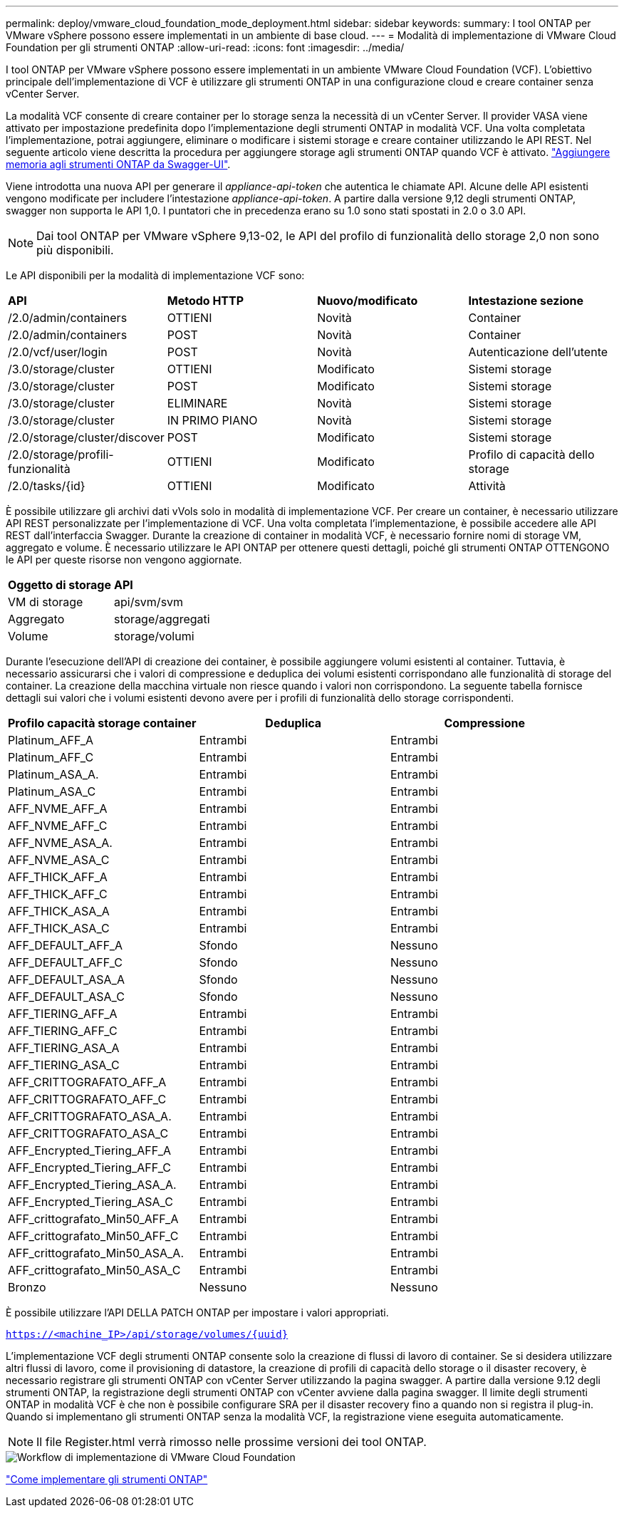 ---
permalink: deploy/vmware_cloud_foundation_mode_deployment.html 
sidebar: sidebar 
keywords:  
summary: I tool ONTAP per VMware vSphere possono essere implementati in un ambiente di base cloud. 
---
= Modalità di implementazione di VMware Cloud Foundation per gli strumenti ONTAP
:allow-uri-read: 
:icons: font
:imagesdir: ../media/


[role="lead"]
I tool ONTAP per VMware vSphere possono essere implementati in un ambiente VMware Cloud Foundation (VCF). L'obiettivo principale dell'implementazione di VCF è utilizzare gli strumenti ONTAP in una configurazione cloud e creare container senza vCenter Server.

La modalità VCF consente di creare container per lo storage senza la necessità di un vCenter Server. Il provider VASA viene attivato per impostazione predefinita dopo l'implementazione degli strumenti ONTAP in modalità VCF. Una volta completata l'implementazione, potrai aggiungere, eliminare o modificare i sistemi storage e creare container utilizzando le API REST. Nel seguente articolo viene descritta la procedura per aggiungere storage agli strumenti ONTAP quando VCF è attivato. https://kb.netapp.com/mgmt/OTV/SRA/Storage_Replication_Adapter%3A_How_to_configure_SRA_in_a_SRM_Shared_Recovery_Site["Aggiungere memoria agli strumenti ONTAP da Swagger-UI"].

Viene introdotta una nuova API per generare il _appliance-api-token_ che autentica le chiamate API. Alcune delle API esistenti vengono modificate per includere l'intestazione _appliance-api-token_. A partire dalla versione 9,12 degli strumenti ONTAP, swagger non supporta le API 1,0. I puntatori che in precedenza erano su 1.0 sono stati spostati in 2.0 o 3.0 API.


NOTE: Dai tool ONTAP per VMware vSphere 9,13-02, le API del profilo di funzionalità dello storage 2,0 non sono più disponibili.

Le API disponibili per la modalità di implementazione VCF sono:

|===


| *API* | *Metodo HTTP* | *Nuovo/modificato* | *Intestazione sezione* 


 a| 
/2.0/admin/containers
 a| 
OTTIENI
 a| 
Novità
 a| 
Container



 a| 
/2.0/admin/containers
 a| 
POST
 a| 
Novità
 a| 
Container



 a| 
/2.0/vcf/user/login
 a| 
POST
 a| 
Novità
 a| 
Autenticazione dell'utente



 a| 
/3.0/storage/cluster
 a| 
OTTIENI
 a| 
Modificato
 a| 
Sistemi storage



 a| 
/3.0/storage/cluster
 a| 
POST
 a| 
Modificato
 a| 
Sistemi storage



 a| 
/3.0/storage/cluster
 a| 
ELIMINARE
 a| 
Novità
 a| 
Sistemi storage



 a| 
/3.0/storage/cluster
 a| 
IN PRIMO PIANO
 a| 
Novità
 a| 
Sistemi storage



 a| 
/2.0/storage/cluster/discover
 a| 
POST
 a| 
Modificato
 a| 
Sistemi storage



 a| 
/2.0/storage/profili-funzionalità
 a| 
OTTIENI
 a| 
Modificato
 a| 
Profilo di capacità dello storage



 a| 
/2.0/tasks/{id}
 a| 
OTTIENI
 a| 
Modificato
 a| 
Attività

|===
È possibile utilizzare gli archivi dati vVols solo in modalità di implementazione VCF. Per creare un container, è necessario utilizzare API REST personalizzate per l'implementazione di VCF. Una volta completata l'implementazione, è possibile accedere alle API REST dall'interfaccia Swagger. Durante la creazione di container in modalità VCF, è necessario fornire nomi di storage VM, aggregato e volume. È necessario utilizzare le API ONTAP per ottenere questi dettagli, poiché gli strumenti ONTAP OTTENGONO le API per queste risorse non vengono aggiornate.

|===


| *Oggetto di storage* | *API* 


 a| 
VM di storage
 a| 
api/svm/svm



 a| 
Aggregato
 a| 
storage/aggregati



 a| 
Volume
 a| 
storage/volumi

|===
Durante l'esecuzione dell'API di creazione dei container, è possibile aggiungere volumi esistenti al container. Tuttavia, è necessario assicurarsi che i valori di compressione e deduplica dei volumi esistenti corrispondano alle funzionalità di storage del container. La creazione della macchina virtuale non riesce quando i valori non corrispondono. La seguente tabella fornisce dettagli sui valori che i volumi esistenti devono avere per i profili di funzionalità dello storage corrispondenti.

|===
| *Profilo capacità storage container* | *Deduplica* | *Compressione* 


 a| 
Platinum_AFF_A
 a| 
Entrambi
 a| 
Entrambi



 a| 
Platinum_AFF_C
 a| 
Entrambi
 a| 
Entrambi



 a| 
Platinum_ASA_A.
 a| 
Entrambi
 a| 
Entrambi



 a| 
Platinum_ASA_C
 a| 
Entrambi
 a| 
Entrambi



 a| 
AFF_NVME_AFF_A
 a| 
Entrambi
 a| 
Entrambi



 a| 
AFF_NVME_AFF_C
 a| 
Entrambi
 a| 
Entrambi



 a| 
AFF_NVME_ASA_A.
 a| 
Entrambi
 a| 
Entrambi



 a| 
AFF_NVME_ASA_C
 a| 
Entrambi
 a| 
Entrambi



 a| 
AFF_THICK_AFF_A
 a| 
Entrambi
 a| 
Entrambi



 a| 
AFF_THICK_AFF_C
 a| 
Entrambi
 a| 
Entrambi



 a| 
AFF_THICK_ASA_A
 a| 
Entrambi
 a| 
Entrambi



 a| 
AFF_THICK_ASA_C
 a| 
Entrambi
 a| 
Entrambi



 a| 
AFF_DEFAULT_AFF_A
 a| 
Sfondo
 a| 
Nessuno



 a| 
AFF_DEFAULT_AFF_C
 a| 
Sfondo
 a| 
Nessuno



 a| 
AFF_DEFAULT_ASA_A
 a| 
Sfondo
 a| 
Nessuno



 a| 
AFF_DEFAULT_ASA_C
 a| 
Sfondo
 a| 
Nessuno



 a| 
AFF_TIERING_AFF_A
 a| 
Entrambi
 a| 
Entrambi



 a| 
AFF_TIERING_AFF_C
 a| 
Entrambi
 a| 
Entrambi



 a| 
AFF_TIERING_ASA_A
 a| 
Entrambi
 a| 
Entrambi



 a| 
AFF_TIERING_ASA_C
 a| 
Entrambi
 a| 
Entrambi



 a| 
AFF_CRITTOGRAFATO_AFF_A
 a| 
Entrambi
 a| 
Entrambi



 a| 
AFF_CRITTOGRAFATO_AFF_C
 a| 
Entrambi
 a| 
Entrambi



 a| 
AFF_CRITTOGRAFATO_ASA_A.
 a| 
Entrambi
 a| 
Entrambi



 a| 
AFF_CRITTOGRAFATO_ASA_C
 a| 
Entrambi
 a| 
Entrambi



 a| 
AFF_Encrypted_Tiering_AFF_A
 a| 
Entrambi
 a| 
Entrambi



 a| 
AFF_Encrypted_Tiering_AFF_C
 a| 
Entrambi
 a| 
Entrambi



 a| 
AFF_Encrypted_Tiering_ASA_A.
 a| 
Entrambi
 a| 
Entrambi



 a| 
AFF_Encrypted_Tiering_ASA_C
 a| 
Entrambi
 a| 
Entrambi



 a| 
AFF_crittografato_Min50_AFF_A
 a| 
Entrambi
 a| 
Entrambi



 a| 
AFF_crittografato_Min50_AFF_C
 a| 
Entrambi
 a| 
Entrambi



 a| 
AFF_crittografato_Min50_ASA_A.
 a| 
Entrambi
 a| 
Entrambi



 a| 
AFF_crittografato_Min50_ASA_C
 a| 
Entrambi
 a| 
Entrambi



 a| 
Bronzo
 a| 
Nessuno
 a| 
Nessuno

|===
È possibile utilizzare l'API DELLA PATCH ONTAP per impostare i valori appropriati.

`https://<machine_IP>/api/storage/volumes/{uuid}`

L'implementazione VCF degli strumenti ONTAP consente solo la creazione di flussi di lavoro di container. Se si desidera utilizzare altri flussi di lavoro, come il provisioning di datastore, la creazione di profili di capacità dello storage o il disaster recovery, è necessario registrare gli strumenti ONTAP con vCenter Server utilizzando la pagina swagger. A partire dalla versione 9.12 degli strumenti ONTAP, la registrazione degli strumenti ONTAP con vCenter avviene dalla pagina swagger. Il limite degli strumenti ONTAP in modalità VCF è che non è possibile configurare SRA per il disaster recovery fino a quando non si registra il plug-in. Quando si implementano gli strumenti ONTAP senza la modalità VCF, la registrazione viene eseguita automaticamente.


NOTE: Il file Register.html verrà rimosso nelle prossime versioni dei tool ONTAP.

image::../media/VCF_deployment.png[Workflow di implementazione di VMware Cloud Foundation]

link:../deploy/task_deploy_ontap_tools.html["Come implementare gli strumenti ONTAP"]

